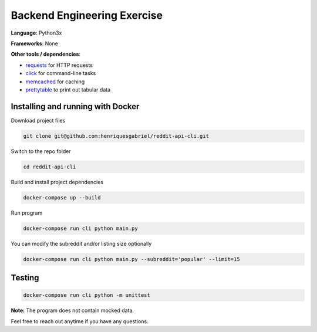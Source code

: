 Backend Engineering Exercise
============================

**Language**: Python3x

**Frameworks**: None

**Other tools / dependencies**:

- requests_ for HTTP requests
- click_ for command-line tasks
- memcached_ for caching
- prettytable_ to print out tabular data

.. _requests: https://github.com/psf/requests
.. _click:  https://github.com/pallets/click
.. _memcached: https://memcached.org
.. _prettytable: https://github.com/jazzband/prettytable


Installing and running with Docker
----------------------------------

Download project files

.. code-block:: text

    git clone git@github.com:henriquesgabriel/reddit-api-cli.git

Switch to the repo folder

.. code-block:: text

    cd reddit-api-cli

Build and install project dependencies

.. code-block:: text

    docker-compose up --build


Run program

.. code-block:: text

    docker-compose run cli python main.py


You can modify the subreddit and/or listing size optionally

.. code-block:: text

    docker-compose run cli python main.py --subreddit='popular' --limit=15


Testing
-------

.. code-block:: text

    docker-compose run cli python -m unittest


**Note:** The program does not contain mocked data.

Feel free to reach out anytime if you have any questions.
